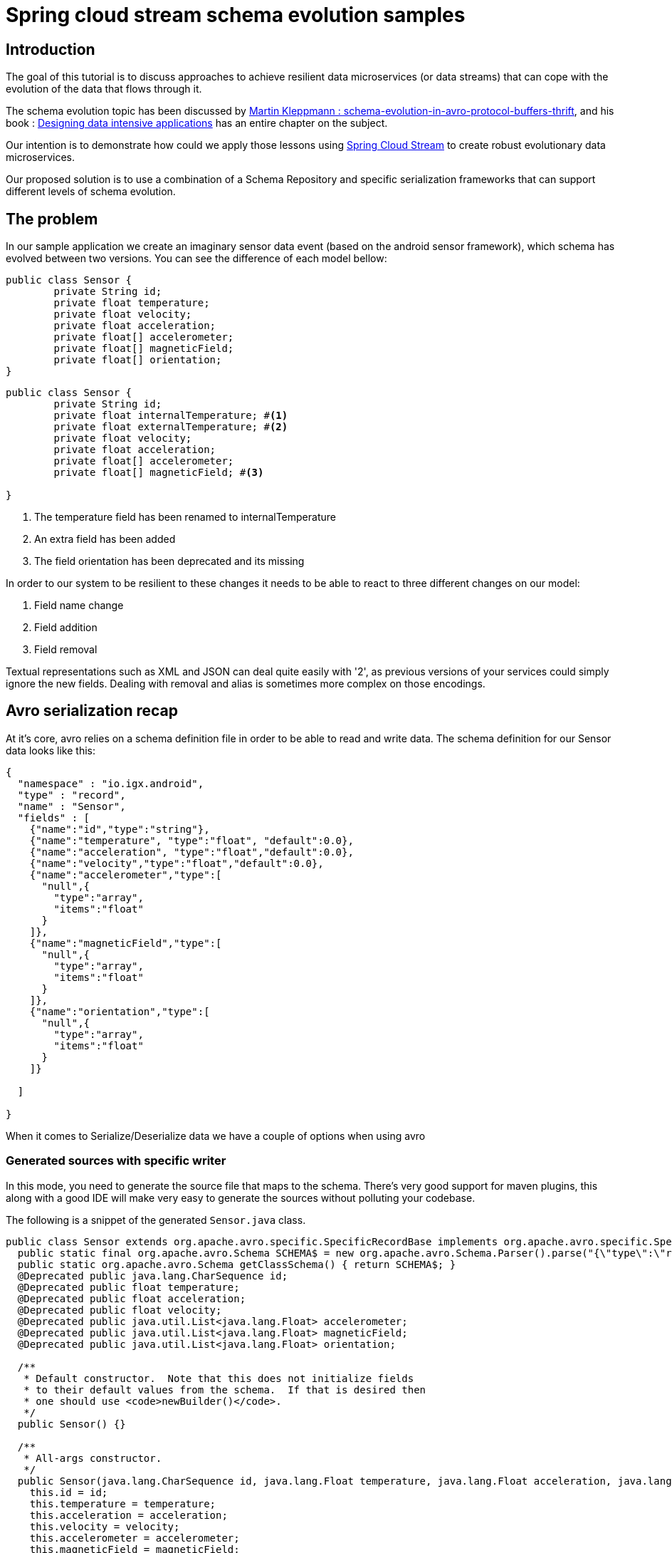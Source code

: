 = Spring cloud stream schema evolution samples
:toc:
:toc-placement: preamble

== Introduction

The goal of this tutorial is to discuss approaches to achieve resilient data microservices (or data streams)
that can cope with the evolution of the data that flows through it.

The schema evolution topic has been discussed by https://martin.kleppmann.com/2012/12/05/schema-evolution-in-avro-protocol-buffers-thrift.html[Martin Kleppmann : schema-evolution-in-avro-protocol-buffers-thrift], and his book
: http://dataintensive.net/[Designing data intensive applications] has an entire chapter on the subject.

Our intention is to demonstrate how could we apply those lessons using http://cloud.spring.io/spring-cloud-stream/[Spring Cloud Stream] to create robust evolutionary data microservices.

Our proposed solution is to use a combination of a Schema Repository and specific serialization frameworks that can support different levels of schema evolution.

== The problem

In our sample application we create an imaginary sensor data event (based on the android sensor framework), which schema has evolved between two
versions. You can see the difference of each model bellow:
[source,java]
----
public class Sensor {
	private String id;
	private float temperature;
	private float velocity;
	private float acceleration;
	private float[] accelerometer;
	private float[] magneticField;
	private float[] orientation;
}
----

[source,java]
----
public class Sensor {
	private String id;
	private float internalTemperature; #<1>
	private float externalTemperature; #<2>
	private float velocity;
	private float acceleration;
	private float[] accelerometer;
	private float[] magneticField; #<3>

}
----
<1> The temperature field has been renamed to internalTemperature
<2> An extra field has been added
<3> The field orientation has been deprecated and its missing

In order to our system to be resilient to these changes it needs to be able to react
to three different changes on our model:

1. Field name change
2. Field addition
3. Field removal

Textual representations such as XML and JSON can deal quite easily with '2', as previous
versions of your services could simply ignore the new fields. Dealing with removal and alias is sometimes more
complex on those encodings.

== Avro serialization recap

At it's core, avro relies on a schema definition file in order to be able to read and write data. The schema definition
for our Sensor data looks like this:

[source,json]
----
{
  "namespace" : "io.igx.android",
  "type" : "record",
  "name" : "Sensor",
  "fields" : [
    {"name":"id","type":"string"},
    {"name":"temperature", "type":"float", "default":0.0},
    {"name":"acceleration", "type":"float","default":0.0},
    {"name":"velocity","type":"float","default":0.0},
    {"name":"accelerometer","type":[
      "null",{
        "type":"array",
        "items":"float"
      }
    ]},
    {"name":"magneticField","type":[
      "null",{
        "type":"array",
        "items":"float"
      }
    ]},
    {"name":"orientation","type":[
      "null",{
        "type":"array",
        "items":"float"
      }
    ]}

  ]

}
----

When it comes to Serialize/Deserialize data we have a couple of options when using avro

=== Generated sources with specific writer

In this mode, you need to generate the source file that maps to the schema. There's very good
support for maven plugins, this along with a good IDE will make very easy to generate the sources
without polluting your codebase.

The following is a snippet of the generated `Sensor.java` class.

[source,java]
----
public class Sensor extends org.apache.avro.specific.SpecificRecordBase implements org.apache.avro.specific.SpecificRecord {
  public static final org.apache.avro.Schema SCHEMA$ = new org.apache.avro.Schema.Parser().parse("{\"type\":\"record\",\"name\":\"Sensor\",\"namespace\":\"io.igx.android\",\"fields\":[{\"name\":\"id\",\"type\":\"string\"},{\"name\":\"temperature\",\"type\":\"float\",\"default\":0.0},{\"name\":\"acceleration\",\"type\":\"float\",\"default\":0.0},{\"name\":\"velocity\",\"type\":\"float\",\"default\":0.0},{\"name\":\"accelerometer\",\"type\":[\"null\",{\"type\":\"array\",\"items\":\"float\"}]},{\"name\":\"magneticField\",\"type\":[\"null\",{\"type\":\"array\",\"items\":\"float\"}]},{\"name\":\"orientation\",\"type\":[\"null\",{\"type\":\"array\",\"items\":\"float\"}]}]}");
  public static org.apache.avro.Schema getClassSchema() { return SCHEMA$; }
  @Deprecated public java.lang.CharSequence id;
  @Deprecated public float temperature;
  @Deprecated public float acceleration;
  @Deprecated public float velocity;
  @Deprecated public java.util.List<java.lang.Float> accelerometer;
  @Deprecated public java.util.List<java.lang.Float> magneticField;
  @Deprecated public java.util.List<java.lang.Float> orientation;

  /**
   * Default constructor.  Note that this does not initialize fields
   * to their default values from the schema.  If that is desired then
   * one should use <code>newBuilder()</code>.
   */
  public Sensor() {}

  /**
   * All-args constructor.
   */
  public Sensor(java.lang.CharSequence id, java.lang.Float temperature, java.lang.Float acceleration, java.lang.Float velocity, java.util.List<java.lang.Float> accelerometer, java.util.List<java.lang.Float> magneticField, java.util.List<java.lang.Float> orientation) {
    this.id = id;
    this.temperature = temperature;
    this.acceleration = acceleration;
    this.velocity = velocity;
    this.accelerometer = accelerometer;
    this.magneticField = magneticField;
    this.orientation = orientation;
  }

  public org.apache.avro.Schema getSchema() { return SCHEMA$; }
  // Used by DatumWriter.  Applications should not call.
  public java.lang.Object get(int field$) {
    switch (field$) {
    case 0: return id;
    case 1: return temperature;
    case 2: return acceleration;
    case 3: return velocity;
    case 4: return accelerometer;
    case 5: return magneticField;
    case 6: return orientation;
    default: throw new org.apache.avro.AvroRuntimeException("Bad index");
    }
  }
----

The target class will have a `getSchema()` method that returns the original schema,
this can be handy when dealing with `SpecificDatumReaders`

You can then use the `SpecificDatumWriter` to serialize this class
[source,java]
----
Sensor sensor = Sensor.newBuilder().build();
SpecificDatumWriter<Sensor> writer = new SpecificDatumWriter<>(Sensor.class);
DataFileWriter<Sensor> dataFileWriter = new DataFileWriter<>(writer);
dataFileWriter.create(sensor.getSchema(),new File("sensors.dat"));
dataFileWriter.append(sensor);
dataFileWriter.close();
----

==== When to use this approach
This should be your preferred approach when you are the `Source` of data. When writing a
new `Source` class in Spring Cloud Stream, there's no reason why you shouldn't use generated classes.

=== No generated sources with Generic writer

Another approach is when you don't want (or can't) have the sources generated from the schema.
Avro provides a `GenericRecord` that works as a container, you can put entries on it, and
it will validate them according to the schema. You will gain the flexibility of not depending on
compiled classes.

[source,java]
----
Schema.Parser parser = new Schema.Parser();
Schema schema = parser.parse("sensor.avsc");
GenericRecord sensor = new GenericData.Record(schema);
sensor.put("temperature",21.5);
sensor.put("acceleration",3.7);
GenericDatumWriter<GenericRecord> writer = new GenericDatumWriter<>(schema);
DataFileWriter<GenericRecord> dataFileWriter = new DataFileWriter<>(writer);
dataFileWriter.create(schema,new File("sensors.dat"));
dataFileWriter.append(sensor);
dataFileWriter.close();
----

==== When to use this approach
This is a good approach to use on you middle transformation tier. This would give you
the maximum flexibility when it comes to schema changes, as we will see on the demo later on this tutorial.

=== No generated sources and Reflection based writer

== Writing an Avro Codec for Spring Cloud Stream

== How to resolve Schemas?

=== What about local Schemas

== Our first sensor stream

== The reader/writer mismatch

== Looking beyond Avro
